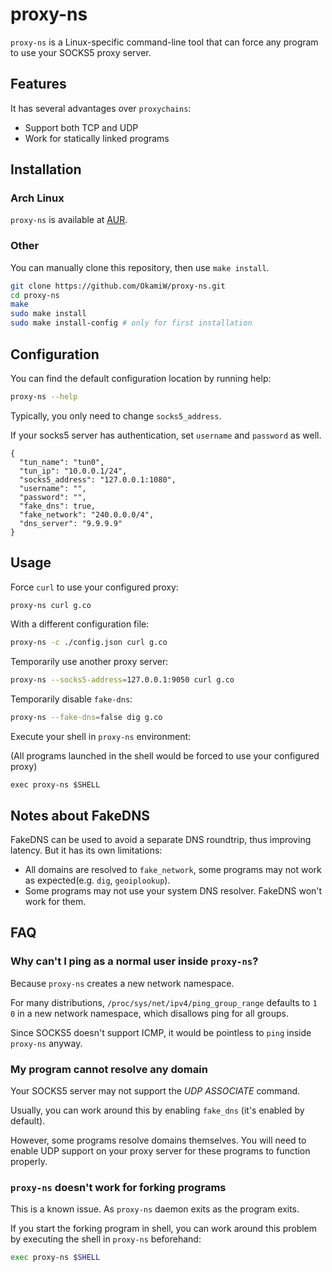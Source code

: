 * proxy-ns
=proxy-ns= is a Linux-specific command-line tool that can force any
program to use your SOCKS5 proxy server.

** Features
It has several advantages over =proxychains=:
- Support both TCP and UDP
- Work for statically linked programs

** Installation
*** Arch Linux
=proxy-ns= is available at [[https://aur.archlinux.org/packages/proxy-ns][AUR]].
*** Other
You can manually clone this repository, then use =make install=.
#+begin_src sh
  git clone https://github.com/OkamiW/proxy-ns.git
  cd proxy-ns
  make
  sudo make install
  sudo make install-config # only for first installation
#+end_src

** Configuration
You can find the default configuration location by running help:
#+begin_src sh
  proxy-ns --help
#+end_src

Typically, you only need to change =socks5_address=.

If your socks5 server has authentication, set =username= and
=password= as well.

#+begin_src js-json
  {
    "tun_name": "tun0",
    "tun_ip": "10.0.0.1/24",
    "socks5_address": "127.0.0.1:1080",
    "username": "",
    "password": "",
    "fake_dns": true,
    "fake_network": "240.0.0.0/4",
    "dns_server": "9.9.9.9"
  }
#+end_src

** Usage
Force =curl= to use your configured proxy:
#+begin_src sh
  proxy-ns curl g.co
#+end_src

With a different configuration file:
#+begin_src sh
  proxy-ns -c ./config.json curl g.co
#+end_src

Temporarily use another proxy server:
#+begin_src sh
  proxy-ns --socks5-address=127.0.0.1:9050 curl g.co
#+end_src

Temporarily disable =fake-dns=:
#+begin_src sh
  proxy-ns --fake-dns=false dig g.co
#+end_src

Execute your shell in =proxy-ns= environment:

(All programs launched in the shell
would be forced to use your configured proxy)
#+begin_src
  exec proxy-ns $SHELL
#+end_src

** Notes about FakeDNS
FakeDNS can be used to avoid a separate DNS roundtrip, thus improving
latency. But it has its own limitations:
- All domains are resolved to =fake_network=, some programs may not
  work as expected(e.g. =dig=, =geoiplookup=).
- Some programs may not use your system DNS resolver. FakeDNS won't
  work for them.

** FAQ
*** Why can't I ping as a normal user inside =proxy-ns=?
Because =proxy-ns= creates a new network namespace.

For many distributions, =/proc/sys/net/ipv4/ping_group_range= defaults
to =1 0= in a new network namespace, which disallows ping for all groups.

Since SOCKS5 doesn't support ICMP, it would be pointless to =ping=
inside =proxy-ns= anyway.
*** My program cannot resolve any domain
Your SOCKS5 server may not support the /UDP ASSOCIATE/ command.

Usually, you can work around this by enabling =fake_dns= (it's enabled
by default).

However, some programs resolve domains themselves. You will need to
enable UDP support on your proxy server for these programs to function
properly.
*** =proxy-ns= doesn't work for forking programs
This is a known issue. As =proxy-ns= daemon exits as the program
exits.

If you start the forking program in shell, you can work around this
problem by executing the shell in =proxy-ns= beforehand:
#+begin_src sh
  exec proxy-ns $SHELL
#+end_src
